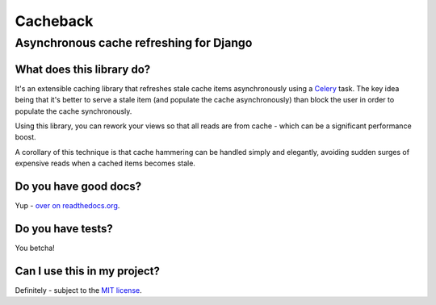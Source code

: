 =========
Cacheback
=========
----------------------------------------
Asynchronous cache refreshing for Django
----------------------------------------

What does this library do?
--------------------------
It's an extensible caching library that refreshes stale cache items
asynchronously using a Celery_ task.  The key idea being that it's
better to serve a stale item (and populate the cache asynchronously) than block
the user in order to populate the cache synchronously.

.. _Celery: http://celeryproject.org/

Using this library, you can rework  your views so that all reads are from
cache - which can be a significant performance boost.  

A corollary of this technique is that cache hammering can be handled simply and
elegantly, avoiding sudden surges of expensive reads when a cached items becomes stale.

Do you have good docs?
----------------------
Yup - `over on readthedocs.org`_.

.. _`over on readthedocs.org`: http://django-cacheback.readthedocs.org/en/latest/

Do you have tests?
------------------
You betcha!  

.. image:: https://secure.travis-ci.org/codeinthehole/django-cacheback.png


Can I use this in my project?
-----------------------------
Definitely - subject to the `MIT license`_.

.. _`MIT license`: https://github.com/codeinthehole/django-cacheback/blob/master/LICENSE
